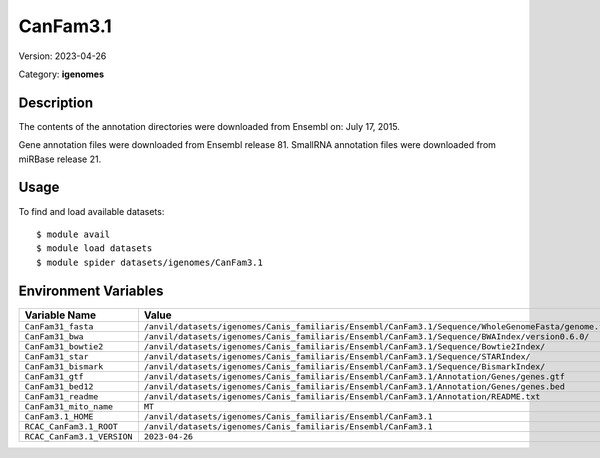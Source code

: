 =========
CanFam3.1
=========

Version: 2023-04-26

Category: **igenomes**

Description
-----------

The contents of the annotation directories were downloaded from Ensembl on: July 17, 2015.

Gene annotation files were downloaded from Ensembl release 81. SmallRNA annotation files were downloaded from miRBase release 21.

Usage
-----

To find and load available datasets::

    $ module avail
    $ module load datasets
    $ module spider datasets/igenomes/CanFam3.1

Environment Variables
-------------------

.. list-table::
   :header-rows: 1
   :widths: 25 75

   * - **Variable Name**
     - **Value**
   * - ``CanFam31_fasta``
     - ``/anvil/datasets/igenomes/Canis_familiaris/Ensembl/CanFam3.1/Sequence/WholeGenomeFasta/genome.fa``
   * - ``CanFam31_bwa``
     - ``/anvil/datasets/igenomes/Canis_familiaris/Ensembl/CanFam3.1/Sequence/BWAIndex/version0.6.0/``
   * - ``CanFam31_bowtie2``
     - ``/anvil/datasets/igenomes/Canis_familiaris/Ensembl/CanFam3.1/Sequence/Bowtie2Index/``
   * - ``CanFam31_star``
     - ``/anvil/datasets/igenomes/Canis_familiaris/Ensembl/CanFam3.1/Sequence/STARIndex/``
   * - ``CanFam31_bismark``
     - ``/anvil/datasets/igenomes/Canis_familiaris/Ensembl/CanFam3.1/Sequence/BismarkIndex/``
   * - ``CanFam31_gtf``
     - ``/anvil/datasets/igenomes/Canis_familiaris/Ensembl/CanFam3.1/Annotation/Genes/genes.gtf``
   * - ``CanFam31_bed12``
     - ``/anvil/datasets/igenomes/Canis_familiaris/Ensembl/CanFam3.1/Annotation/Genes/genes.bed``
   * - ``CanFam31_readme``
     - ``/anvil/datasets/igenomes/Canis_familiaris/Ensembl/CanFam3.1/Annotation/README.txt``
   * - ``CanFam31_mito_name``
     - ``MT``
   * - ``CanFam3.1_HOME``
     - ``/anvil/datasets/igenomes/Canis_familiaris/Ensembl/CanFam3.1``
   * - ``RCAC_CanFam3.1_ROOT``
     - ``/anvil/datasets/igenomes/Canis_familiaris/Ensembl/CanFam3.1``
   * - ``RCAC_CanFam3.1_VERSION``
     - ``2023-04-26``

